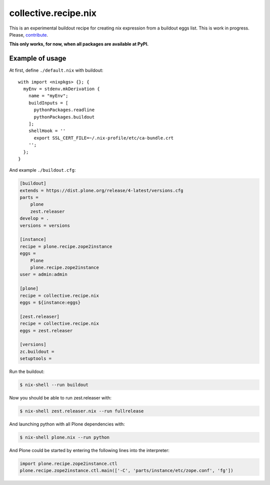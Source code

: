 collective.recipe.nix
=====================

This is an experimental buildout recipe for creating nix expression from
a buildout eggs list. This is work in progress. Please, contribute_.

.. _contribute: https://github.com/datakurre/collective.recipe.nix

**This only works, for now, when all packages are available at PyPI.**

Example of usage
----------------

At first, define ``./default.nix`` with buildout::

    with import <nixpkgs> {}; {
      myEnv = stdenv.mkDerivation {
        name = "myEnv";
        buildInputs = [
          pythonPackages.readline
          pythonPackages.buildout
        ];
        shellHook = ''
          export SSL_CERT_FILE=~/.nix-profile/etc/ca-bundle.crt
        '';
      };
    }

And example ``./buildout.cfg``:

.. code:: cfg

    [buildout]
    extends = https://dist.plone.org/release/4-latest/versions.cfg
    parts =
        plone
        zest.releaser
    develop = .
    versions = versions

    [instance]
    recipe = plone.recipe.zope2instance
    eggs =
        Plone
        plone.recipe.zope2instance
    user = admin:admin

    [plone]
    recipe = collective.recipe.nix
    eggs = ${instance:eggs}

    [zest.releaser]
    recipe = collective.recipe.nix
    eggs = zest.releaser

    [versions]
    zc.buildout =
    setuptools =

Run the buildout:

.. code:: bash

   $ nix-shell --run buildout

Now you should be able to run zest.releaser with:

.. code:: bash

   $ nix-shell zest.releaser.nix --run fullrelease

And launching python with all Plone dependencies with:

.. code:: bash

   $ nix-shell plone.nix --run python

And Plone could be started by entering the following lines into the
interpreter:

.. code:: python

    import plone.recipe.zope2instance.ctl
    plone.recipe.zope2instance.ctl.main(['-C', 'parts/instance/etc/zope.conf', 'fg'])
